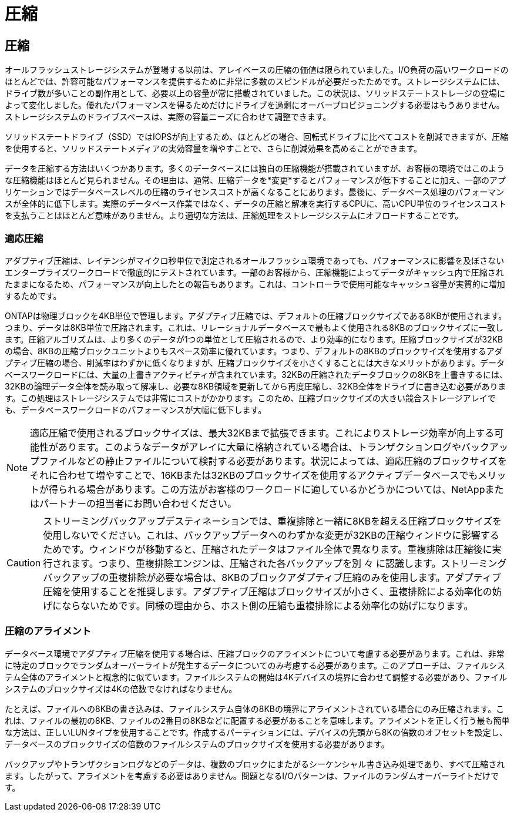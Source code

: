 = 圧縮
:allow-uri-read: 




== 圧縮

オールフラッシュストレージシステムが登場する以前は、アレイベースの圧縮の価値は限られていました。I/O負荷の高いワークロードのほとんどでは、許容可能なパフォーマンスを提供するために非常に多数のスピンドルが必要だったためです。ストレージシステムには、ドライブ数が多いことの副作用として、必要以上の容量が常に搭載されていました。この状況は、ソリッドステートストレージの登場によって変化しました。優れたパフォーマンスを得るためだけにドライブを過剰にオーバープロビジョニングする必要はもうありません。ストレージシステムのドライブスペースは、実際の容量ニーズに合わせて調整できます。

ソリッドステートドライブ（SSD）ではIOPSが向上するため、ほとんどの場合、回転式ドライブに比べてコストを削減できますが、圧縮を使用すると、ソリッドステートメディアの実効容量を増やすことで、さらに削減効果を高めることができます。

データを圧縮する方法はいくつかあります。多くのデータベースには独自の圧縮機能が搭載されていますが、お客様の環境ではこのような圧縮機能はほとんど見られません。その理由は、通常、圧縮データを*変更*するとパフォーマンスが低下することに加え、一部のアプリケーションではデータベースレベルの圧縮のライセンスコストが高くなることにあります。最後に、データベース処理のパフォーマンスが全体的に低下します。実際のデータベース作業ではなく、データの圧縮と解凍を実行するCPUに、高いCPU単位のライセンスコストを支払うことはほとんど意味がありません。より適切な方法は、圧縮処理をストレージシステムにオフロードすることです。



=== 適応圧縮

アダプティブ圧縮は、レイテンシがマイクロ秒単位で測定されるオールフラッシュ環境であっても、パフォーマンスに影響を及ぼさないエンタープライズワークロードで徹底的にテストされています。一部のお客様から、圧縮機能によってデータがキャッシュ内で圧縮されたままになるため、パフォーマンスが向上したとの報告もあります。これは、コントローラで使用可能なキャッシュ容量が実質的に増加するためです。

ONTAPは物理ブロックを4KB単位で管理します。アダプティブ圧縮では、デフォルトの圧縮ブロックサイズである8KBが使用されます。つまり、データは8KB単位で圧縮されます。これは、リレーショナルデータベースで最もよく使用される8KBのブロックサイズに一致します。圧縮アルゴリズムは、より多くのデータが1つの単位として圧縮されるので、より効率的になります。圧縮ブロックサイズが32KBの場合、8KBの圧縮ブロックユニットよりもスペース効率に優れています。つまり、デフォルトの8KBのブロックサイズを使用するアダプティブ圧縮の場合、削減率はわずかに低くなりますが、圧縮ブロックサイズを小さくすることには大きなメリットがあります。データベースワークロードには、大量の上書きアクティビティが含まれています。32KBの圧縮されたデータブロックの8KBを上書きするには、32KBの論理データ全体を読み取って解凍し、必要な8KB領域を更新してから再度圧縮し、32KB全体をドライブに書き込む必要があります。この処理はストレージシステムでは非常にコストがかかります。このため、圧縮ブロックサイズの大きい競合ストレージアレイでも、データベースワークロードのパフォーマンスが大幅に低下します。


NOTE: 適応圧縮で使用されるブロックサイズは、最大32KBまで拡張できます。これによりストレージ効率が向上する可能性があります。このようなデータがアレイに大量に格納されている場合は、トランザクションログやバックアップファイルなどの静止ファイルについて検討する必要があります。状況によっては、適応圧縮のブロックサイズをそれに合わせて増やすことで、16KBまたは32KBのブロックサイズを使用するアクティブデータベースでもメリットが得られる場合があります。この方法がお客様のワークロードに適しているかどうかについては、NetAppまたはパートナーの担当者にお問い合わせください。


CAUTION: ストリーミングバックアップデスティネーションでは、重複排除と一緒に8KBを超える圧縮ブロックサイズを使用しないでください。これは、バックアップデータへのわずかな変更が32KBの圧縮ウィンドウに影響するためです。ウィンドウが移動すると、圧縮されたデータはファイル全体で異なります。重複排除は圧縮後に実行されます。つまり、重複排除エンジンは、圧縮された各バックアップを別 々 に認識します。ストリーミングバックアップの重複排除が必要な場合は、8KBのブロックアダプティブ圧縮のみを使用します。アダプティブ圧縮を使用することを推奨します。アダプティブ圧縮はブロックサイズが小さく、重複排除による効率化の妨げにならないためです。同様の理由から、ホスト側の圧縮も重複排除による効率化の妨げになります。



=== 圧縮のアライメント

データベース環境でアダプティブ圧縮を使用する場合は、圧縮ブロックのアライメントについて考慮する必要があります。これは、非常に特定のブロックでランダムオーバーライトが発生するデータについてのみ考慮する必要があります。このアプローチは、ファイルシステム全体のアライメントと概念的に似ています。ファイルシステムの開始は4Kデバイスの境界に合わせて調整する必要があり、ファイルシステムのブロックサイズは4Kの倍数でなければなりません。

たとえば、ファイルへの8KBの書き込みは、ファイルシステム自体の8KBの境界にアライメントされている場合にのみ圧縮されます。これは、ファイルの最初の8KB、ファイルの2番目の8KBなどに配置する必要があることを意味します。アライメントを正しく行う最も簡単な方法は、正しいLUNタイプを使用することです。作成するパーティションには、デバイスの先頭から8Kの倍数のオフセットを設定し、データベースのブロックサイズの倍数のファイルシステムのブロックサイズを使用する必要があります。

バックアップやトランザクションログなどのデータは、複数のブロックにまたがるシーケンシャル書き込み処理であり、すべて圧縮されます。したがって、アライメントを考慮する必要はありません。問題となるI/Oパターンは、ファイルのランダムオーバーライトだけです。

